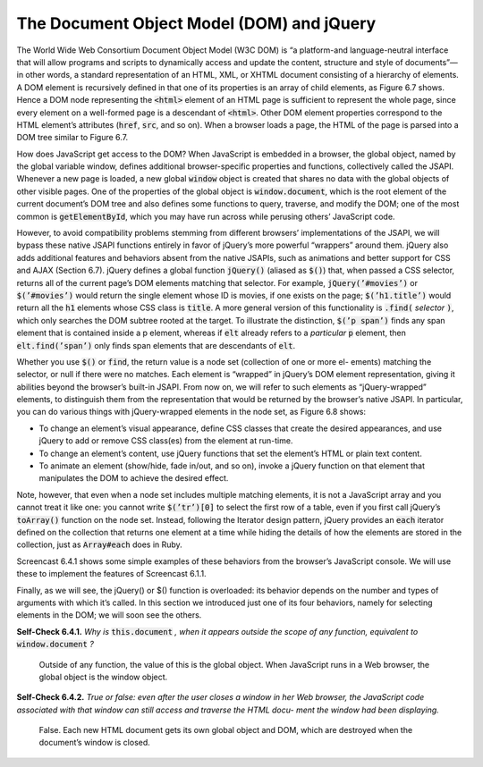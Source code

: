 The Document Object Model (DOM) and jQuery
====================================

The World Wide Web Consortium Document Object Model (W3C DOM) is “a platform-and language-neutral interface 
that will allow programs and scripts to dynamically access and update the content, structure and style of 
documents”—in other words, a standard representation of an HTML, XML, or XHTML document consisting of a hierarchy 
of elements. A DOM element is recursively defined in that one of its properties is an array of child elements, as 
Figure 6.7 shows. Hence a DOM node representing the :code:`<html>` element of an HTML page is sufficient to represent the 
whole page, since every element on a well-formed page is a descendant of :code:`<html>`. Other DOM element properties 
correspond to the HTML element’s
attributes (:code:`href`, :code:`src`, and so on). When a browser loads a page, the HTML of the page is parsed into a 
DOM tree similar to Figure 6.7.

How does JavaScript get access to the DOM? When JavaScript is embedded in a browser, the global object, named by the 
global variable window, defines additional browser-specific properties and functions, collectively called the JSAPI. 
Whenever a new page is loaded, a new global :code:`window` object is created that shares no data with the global objects of 
other visible pages. One of the properties of the global object is :code:`window.document`, which is the root element of the 
current document’s DOM tree and also defines some functions to query, traverse, and modify the DOM; one of the most 
common is :code:`getElementById`, which you may have run across while perusing others’ JavaScript code.

However, to avoid compatibility problems stemming from different browsers’ implementations of the JSAPI, we will bypass 
these native JSAPI functions entirely in favor of jQuery’s more powerful “wrappers” around them. jQuery also adds additional 
features and behaviors absent from the native JSAPIs, such as animations and better support for CSS and AJAX (Section 6.7). 
jQuery defines a global function :code:`jQuery()` (aliased as :code:`$()`) that, when passed a CSS selector, returns all of the current 
page’s DOM elements matching that selector. For example, :code:`jQuery(’#movies’)` or :code:`$(’#movies’)` would return the single element 
whose ID is movies, if one exists on the page; :code:`$(’h1.title’)` would return all the :code:`h1` elements whose CSS class is :code:`title`. 
A more general version of this functionality is :code:`.find(` *selector* :code:`)`, which only searches the DOM subtree rooted at the target. 
To illustrate the distinction, :code:`$(’p span’)` finds any span element that is contained inside a p element, whereas if :code:`elt` 
already refers to a *particular* :code:`p` element, then :code:`elt.find(’span’)` only finds span elements that are descendants of :code:`elt`.


Whether you use :code:`$()` or :code:`find`, the return value is a node set (collection of one or more el- ements) matching the selector, 
or null if there were no matches. Each element is “wrapped” in jQuery’s DOM element representation, giving it abilities 
beyond the browser’s built-in JSAPI. From now on, we will refer to such elements as “jQuery-wrapped” elements, to distinguish 
them from the representation that would be returned by the browser’s native JSAPI.
In particular, you can do various things with jQuery-wrapped elements in the node set, as Figure 6.8 shows:

• To change an element’s visual appearance, define CSS classes that create the desired appearances, and use jQuery to add or remove CSS class(es) from the element at run-time.
• To change an element’s content, use jQuery functions that set the element’s HTML or plain text content.
• To animate an element (show/hide, fade in/out, and so on), invoke a jQuery function on that element that manipulates the DOM to achieve the desired effect.

Note, however, that even when a node set includes multiple matching elements, it is not a JavaScript array and you cannot 
treat it like one: you cannot write :code:`$(’tr’)[0]` to select the first row of a table, even if you first call jQuery’s :code:`toArray()` 
function on the node set. Instead, following the Iterator design pattern, jQuery provides an :code:`each` iterator defined on the 
collection that returns one element at a time while hiding the details of how the elements are stored in the collection, 
just as :code:`Array#each` does in Ruby.

Screencast 6.4.1 shows some simple examples of these behaviors from the browser’s JavaScript console. We will use these 
to implement the features of Screencast 6.1.1.

Finally, as we will see, the jQuery() or $() function is overloaded: its behavior depends on the number and types of 
arguments with which it’s called. In this section we introduced just one of its four behaviors, namely for selecting 
elements in the DOM; we will soon see the others.

**Self-Check 6.4.1.** *Why is* :code:`this.document` *, when it appears outside the scope of any function, 
equivalent to* :code:`window.document` *?*

    Outside of any function, the value of this is the global object. When JavaScript runs in a Web browser, 
    the global object is the window object.

**Self-Check 6.4.2.** *True or false: even after the user closes a window in her Web browser, the JavaScript code 
associated with that window can still access and traverse the HTML docu- ment the window had been displaying.*

    False. Each new HTML document gets its own global object and DOM, which are destroyed when the 
    document’s window is closed.